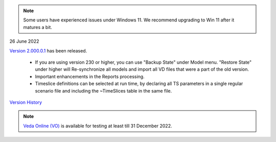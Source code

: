 .. Veda news documentation master file, created by
   sphinx-quickstart on Tue Feb 23 11:03:05 2021.
   You can adapt this file completely to your liking, but it should at least
   contain the root `toctree` directive.

.. topic:: \

.. note::
    Some users have experienced issues under Windows 11. We recommend upgrading to Win 11 after it matures a bit.

26 June 2022

`Version 2.000.0.1 <https://github.com/kanors-emr/Veda2.0-Installation>`_ has been released.

   * If you are using version 230 or higher, you can use "Backup State" under Model menu. "Restore State" under higher will Re-synchronize all models and import all VD files that were a part of the old version.
   * Important enhancements in the Reports processing.
   * Timeslice definitions can be selected at run time, by declaring all TS parameters in a single regular scenario file and including the ~TimeSlices table in the same file.

`Version History <https://veda-documentation.readthedocs.io/en/latest/pages/version_history.html>`_

.. note::
    `Veda Online (VO) <https://vedaonline.cloud/>`_ is available for testing at least till 31 December 2022.
